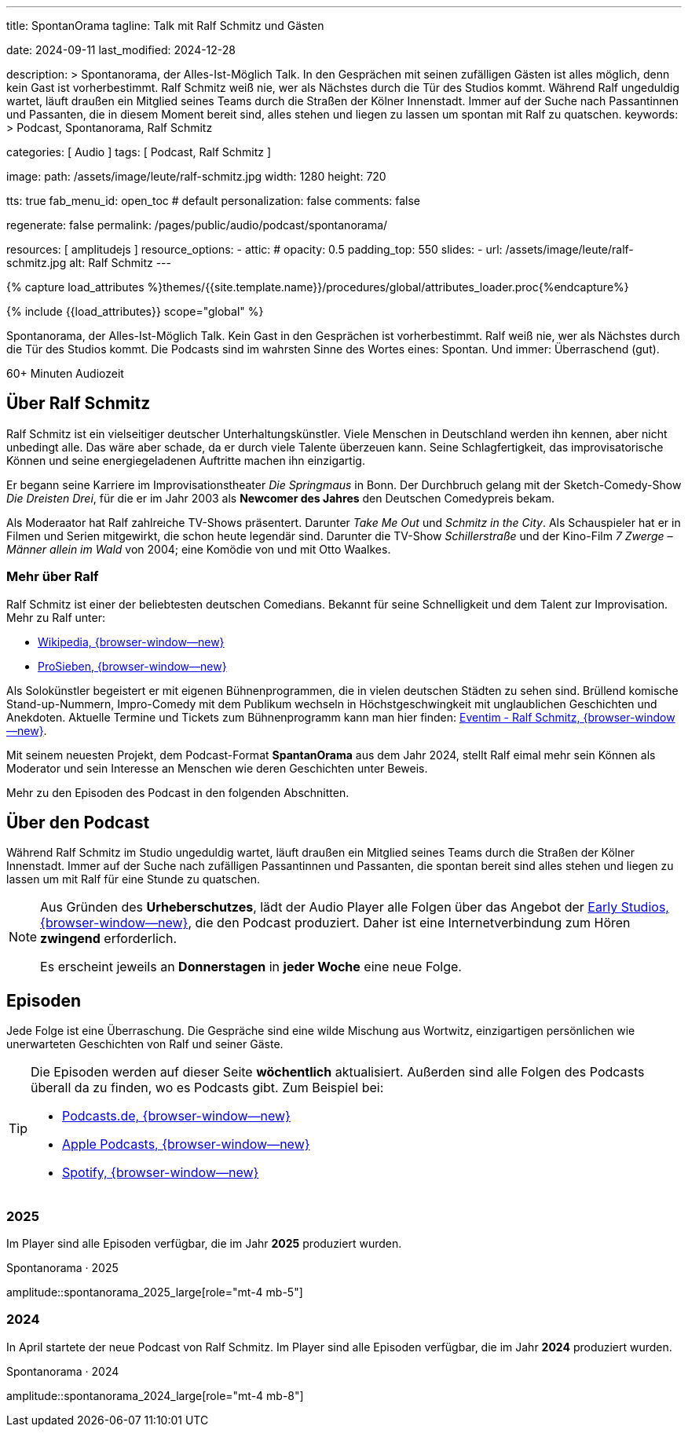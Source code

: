 ---
title:                                  SpontanOrama
tagline:                                Talk mit Ralf Schmitz und Gästen

date:                                   2024-09-11
last_modified:                          2024-12-28

description: >
                                        Spontanorama, der Alles-Ist-Möglich Talk. In den Gesprächen mit
                                        seinen zufälligen Gästen ist alles möglich, denn kein Gast ist
                                        vorherbestimmt. Ralf Schmitz weiß nie, wer als Nächstes durch die
                                        Tür des Studios kommt. Während Ralf ungeduldig wartet, läuft draußen
                                        ein Mitglied seines Teams durch die Straßen der Kölner Innenstadt.
                                        Immer auf der Suche nach Passantinnen und Passanten, die in diesem
                                        Moment bereit sind, alles stehen und liegen zu lassen um spontan mit
                                        Ralf zu  quatschen.
keywords: >
                                        Podcast, Spontanorama, Ralf Schmitz

categories:                             [ Audio ]
tags:                                   [ Podcast, Ralf Schmitz ]

image:
  path:                                 /assets/image/leute/ralf-schmitz.jpg
  width:                                1280
  height:                               720

tts:                                    true
fab_menu_id:                            open_toc                                # default
personalization:                        false
comments:                               false

regenerate:                             false
permalink:                              /pages/public/audio/podcast/spontanorama/

resources:                              [ amplitudejs ]
resource_options:
  - attic:
#     opacity:                          0.5
      padding_top:                      550
      slides:
        - url:                          /assets/image/leute/ralf-schmitz.jpg
          alt:                          Ralf Schmitz
---

// Page Initializer
// =============================================================================
// Enable the Liquid Preprocessor
:page-liquid:

// Set (local) page attributes here
// -----------------------------------------------------------------------------
// :page--attr:                         <attr-value>

//  Load Liquid procedures
// -----------------------------------------------------------------------------
{% capture load_attributes %}themes/{{site.template.name}}/procedures/global/attributes_loader.proc{%endcapture%}

// Load page attributes
// -----------------------------------------------------------------------------
{% include {{load_attributes}} scope="global" %}


// Page content
// ~~~~~~~~~~~~~~~~~~~~~~~~~~~~~~~~~~~~~~~~~~~~~~~~~~~~~~~~~~~~~~~~~~~~~~~~~~~~~
[role="dropcap"]
Spontanorama, der Alles-Ist-Möglich Talk. Kein Gast in den Gesprächen ist
vorherbestimmt. Ralf weiß nie, wer als Nächstes durch die Tür des Studios
kommt. Die Podcasts sind im wahrsten Sinne des Wortes eines: Spontan.
Und immer: Überraschend (gut).

++++
<div class="video-title">
  <i class="mdib mdi-bs-primary mdib-clock mdib-24px mr-2"></i>
  60+ Minuten Audiozeit
</div>
++++

// Include sub-documents (if any)
// -----------------------------------------------------------------------------
[role="mt-5"]
== Über Ralf Schmitz

Ralf Schmitz ist ein vielseitiger deutscher Unterhaltungskünstler. Viele
Menschen in Deutschland werden ihn kennen, aber nicht unbedingt alle.
Das wäre aber schade, da er durch viele Talente überzeuen kann. Seine
Schlagfertigkeit, das improvisatorische Können und seine energiegeladenen
Auftritte machen ihn einzigartig.

Er begann seine Karriere im Improvisationstheater _Die Springmaus_ in Bonn.
Der Durchbruch gelang mit der Sketch-Comedy-Show _Die Dreisten Drei_, für
die er im Jahr 2003 als *Newcomer des Jahres* den Deutschen Comedypreis
bekam.

Als Moderaator hat Ralf zahlreiche TV-Shows präsentert. Darunter _Take Me Out_
und _Schmitz in the City_. Als Schauspieler hat er in Filmen und Serien 
mitgewirkt, die schon heute legendär sind. Darunter die TV-Show _Schillerstraße_
und der Kino-Film _7 Zwerge – Männer allein im Wald_ von 2004; eine Komödie
von und mit Otto Waalkes.

[role="mt-4"]
=== Mehr über Ralf

Ralf Schmitz ist einer der beliebtesten deutschen Comedians. Bekannt für
seine Schnelligkeit und dem Talent zur Improvisation. Mehr zu Ralf unter:

* https://de.wikipedia.org/wiki/Ralf_Schmitz[Wikipedia, {browser-window--new}]
* https://www.prosieben.de/themen/stars/profile/ralf-schmitz-64334[ProSieben, {browser-window--new}]

Als Solokünstler begeistert er mit eigenen Bühnenprogrammen, die in vielen
deutschen Städten zu sehen sind. Brüllend komische Stand-up-Nummern,
Impro-Comedy mit dem Publikum wechseln in Höchstgeschwingkeit mit unglaublichen
Geschichten und Anekdoten. Aktuelle Termine und Tickets zum Bühnenprogramm kann
man hier finden: https://www.eventim.de/artist/ralf-schmitz[Eventim - Ralf Schmitz, {browser-window--new}].

Mit seinem neuesten Projekt, dem Podcast-Format *SpantanOrama* aus dem Jahr 2024,
stellt Ralf eimal mehr sein Können als Moderator und sein Interesse an Menschen
wie deren Geschichten unter Beweis.

Mehr zu den Episoden des Podcast in den folgenden Abschnitten.


[role="mt-5"]
== Über den Podcast

Während  Ralf Schmitz im Studio ungeduldig wartet, läuft draußen ein Mitglied
seines Teams durch die Straßen der Kölner Innenstadt. Immer auf der Suche nach
zufälligen Passantinnen und Passanten, die spontan bereit sind alles stehen
und liegen zu lassen um mit Ralf für eine Stunde zu quatschen.

[role="mt-4 mb-4"]
[NOTE]
====
Aus Gründen des *Urheberschutzes*, lädt der Audio Player alle Folgen über
das Angebot der https://earlystudios.com/[Early Studios, {browser-window--new}],
die den Podcast produziert. Daher ist eine Internetverbindung zum Hören
*zwingend* erforderlich.

Es erscheint jeweils an *Donnerstagen* in *jeder Woche* eine neue Folge.
====


[role="mt-5"]
== Episoden

Jede Folge ist eine Überraschung. Die Gespräche sind eine wilde Mischung aus
Wortwitz, einzigartigen persönlichen wie unerwarteten Geschichten von Ralf
und seiner Gäste.

[role="mt-4 mb-5"]
[TIP]
====
Die Episoden werden auf dieser Seite *wöchentlich* aktualisiert. Außerden sind
alle Folgen des Podcasts überall da zu finden, wo es Podcasts gibt. Zum
Beispiel bei:

* https://podcast.de/podcast/3446603/spontanorama[Podcasts.de, {browser-window--new}]
* https://podcasts.apple.com/de/podcast/spontanorama/id1741818812[Apple Podcasts, {browser-window--new}]
* https://open.spotify.com/show/1CZ31uaQ6JTwood52CKQ9H[Spotify, {browser-window--new}]
====

[role="mt-4"]
=== 2025

Im Player sind alle Episoden verfügbar, die im Jahr *2025* produziert
wurden.

.Spontanorama · 2025
amplitude::spontanorama_2025_large[role="mt-4 mb-5"]

[role="mt-4"]
=== 2024

In April startete der neue Podcast von Ralf Schmitz. Im Player sind alle
Episoden verfügbar, die im Jahr *2024* produziert wurden.

.Spontanorama · 2024
amplitude::spontanorama_2024_large[role="mt-4 mb-8"]

